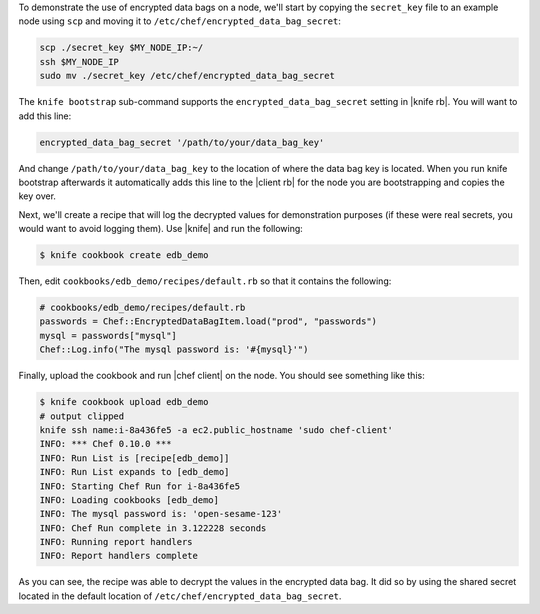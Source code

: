 .. The contents of this file are included in multiple topics.
.. This file should not be changed in a way that hinders its ability to appear in multiple documentation sets.

To demonstrate the use of encrypted data bags on a node, we'll start by copying the ``secret_key`` file to an example node using ``scp`` and moving it to ``/etc/chef/encrypted_data_bag_secret``:

.. code-block:: bash

   scp ./secret_key $MY_NODE_IP:~/
   ssh $MY_NODE_IP
   sudo mv ./secret_key /etc/chef/encrypted_data_bag_secret

The ``knife bootstrap`` sub-command supports the ``encrypted_data_bag_secret`` setting in |knife rb|. You will want to add this line:

.. code-block:: ruby

   encrypted_data_bag_secret '/path/to/your/data_bag_key'

And change ``/path/to/your/data_bag_key`` to the location of where the data bag key is located. When you run knife bootstrap afterwards it automatically adds this line to the |client rb| for the node you are bootstrapping and copies the key over.

Next, we'll create a recipe that will log the decrypted values for demonstration purposes (if these were real secrets, you would want to avoid logging them). Use |knife| and run the following:

.. code-block:: bash

   $ knife cookbook create edb_demo

Then, edit ``cookbooks/edb_demo/recipes/default.rb`` so that it contains the following:

.. code-block:: ruby

   # cookbooks/edb_demo/recipes/default.rb
   passwords = Chef::EncryptedDataBagItem.load("prod", "passwords")
   mysql = passwords["mysql"]
   Chef::Log.info("The mysql password is: '#{mysql}'")

Finally, upload the cookbook and run |chef client| on the node. You should see something like this:

.. code-block:: bash

   $ knife cookbook upload edb_demo
   # output clipped
   knife ssh name:i-8a436fe5 -a ec2.public_hostname 'sudo chef-client'
   INFO: *** Chef 0.10.0 ***
   INFO: Run List is [recipe[edb_demo]]
   INFO: Run List expands to [edb_demo]
   INFO: Starting Chef Run for i-8a436fe5
   INFO: Loading cookbooks [edb_demo]
   INFO: The mysql password is: 'open-sesame-123'
   INFO: Chef Run complete in 3.122228 seconds
   INFO: Running report handlers
   INFO: Report handlers complete

As you can see, the recipe was able to decrypt the values in the encrypted data bag. It did so by using the shared secret located in the default location of ``/etc/chef/encrypted_data_bag_secret``.